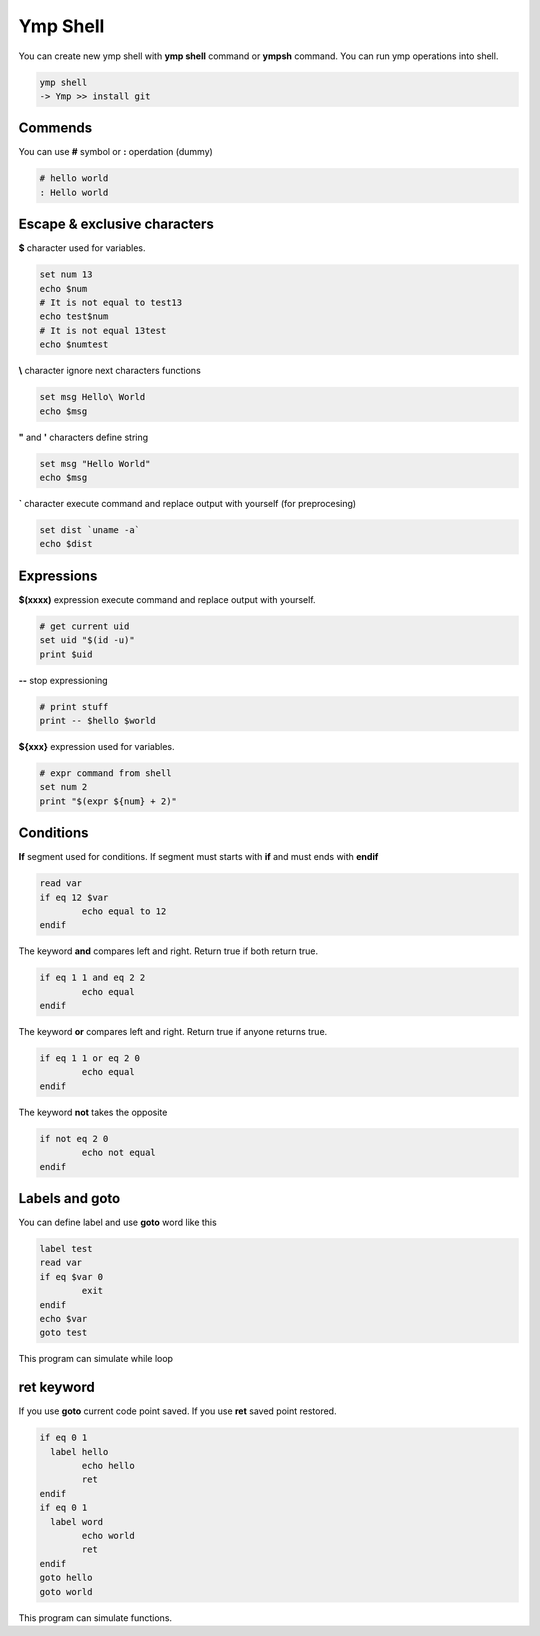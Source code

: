 Ymp Shell
=========
You can create new ymp shell with **ymp shell** command or **ympsh** command. You can run ymp operations into shell.

.. code-block:: shell

	ymp shell
	-> Ymp >> install git

Commends
^^^^^^^^
You can use **#** symbol or **:** operdation (dummy)

.. code-block:: shell

	# hello world
	: Hello world

Escape & exclusive characters
^^^^^^^^^^^^^^^^^^^^^^^^^^^^^

**$** character used for variables.

.. code-block:: shell

	set num 13
	echo $num
	# It is not equal to test13
	echo test$num
	# It is not equal 13test
	echo $numtest

**\\** character ignore next characters functions

.. code-block:: shell

	set msg Hello\ World
	echo $msg

**"** and **'** characters define string

.. code-block:: shell

	set msg "Hello World"
	echo $msg

**`** character execute command and replace output with yourself (for preprocesing)

.. code-block:: shell

	set dist `uname -a`
	echo $dist

Expressions
^^^^^^^^^^^
**$(xxxx)** expression execute command and replace output with yourself.

.. code-block:: shell

	# get current uid
	set uid "$(id -u)"
	print $uid

**--** stop expressioning

.. code-block:: shell

	# print stuff
	print -- $hello $world

**${xxx}** expression used for variables. 

.. code-block:: shell

	# expr command from shell
	set num 2
	print "$(expr ${num} + 2)"

Conditions
^^^^^^^^^^
**If** segment used for conditions. If segment must starts with **if** and must ends with **endif**

.. code-block:: shell

	read var
	if eq 12 $var
		echo equal to 12
	endif

The keyword **and** compares left and right. Return true if both return true.

.. code-block:: shell

	if eq 1 1 and eq 2 2
		echo equal
	endif

The keyword **or** compares left and right. Return true if anyone returns true.

.. code-block:: shell

	if eq 1 1 or eq 2 0
		echo equal
	endif

The keyword **not** takes the opposite

.. code-block:: shell

	if not eq 2 0
		echo not equal
	endif


Labels and goto
^^^^^^^^^^^^^^^
You can define label and use **goto** word like this

.. code-block:: shell

	label test
	read var
	if eq $var 0
		exit
	endif
	echo $var
	goto test

This program can simulate while loop

ret keyword
^^^^^^^^^^^^
If you use **goto** current code point saved. If you use **ret** saved point restored.

.. code-block:: shell

	if eq 0 1
	  label hello
		echo hello
		ret
	endif
	if eq 0 1
	  label word
		echo world
		ret
	endif
	goto hello
	goto world

This program can simulate functions.

